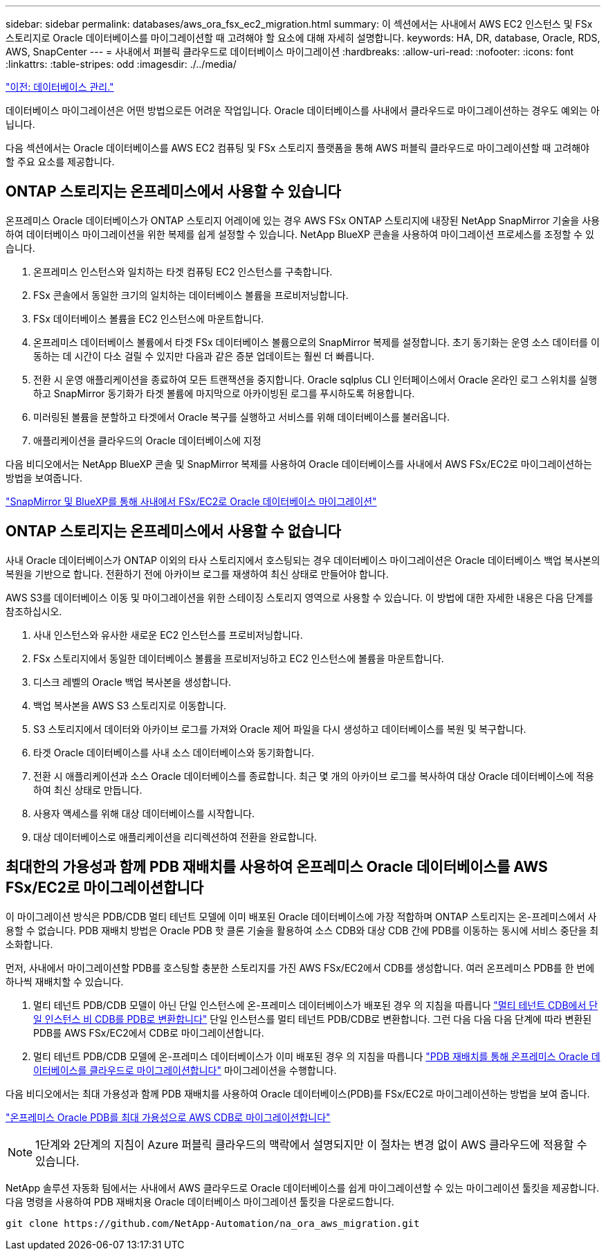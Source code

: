 ---
sidebar: sidebar 
permalink: databases/aws_ora_fsx_ec2_migration.html 
summary: 이 섹션에서는 사내에서 AWS EC2 인스턴스 및 FSx 스토리지로 Oracle 데이터베이스를 마이그레이션할 때 고려해야 할 요소에 대해 자세히 설명합니다. 
keywords: HA, DR, database, Oracle, RDS, AWS, SnapCenter 
---
= 사내에서 퍼블릭 클라우드로 데이터베이스 마이그레이션
:hardbreaks:
:allow-uri-read: 
:nofooter: 
:icons: font
:linkattrs: 
:table-stripes: odd
:imagesdir: ./../media/


link:aws_ora_fsx_ec2_mgmt.html["이전: 데이터베이스 관리."]

[role="lead"]
데이터베이스 마이그레이션은 어떤 방법으로든 어려운 작업입니다. Oracle 데이터베이스를 사내에서 클라우드로 마이그레이션하는 경우도 예외는 아닙니다.

다음 섹션에서는 Oracle 데이터베이스를 AWS EC2 컴퓨팅 및 FSx 스토리지 플랫폼을 통해 AWS 퍼블릭 클라우드로 마이그레이션할 때 고려해야 할 주요 요소를 제공합니다.



== ONTAP 스토리지는 온프레미스에서 사용할 수 있습니다

온프레미스 Oracle 데이터베이스가 ONTAP 스토리지 어레이에 있는 경우 AWS FSx ONTAP 스토리지에 내장된 NetApp SnapMirror 기술을 사용하여 데이터베이스 마이그레이션을 위한 복제를 쉽게 설정할 수 있습니다. NetApp BlueXP 콘솔을 사용하여 마이그레이션 프로세스를 조정할 수 있습니다.

. 온프레미스 인스턴스와 일치하는 타겟 컴퓨팅 EC2 인스턴스를 구축합니다.
. FSx 콘솔에서 동일한 크기의 일치하는 데이터베이스 볼륨을 프로비저닝합니다.
. FSx 데이터베이스 볼륨을 EC2 인스턴스에 마운트합니다.
. 온프레미스 데이터베이스 볼륨에서 타겟 FSx 데이터베이스 볼륨으로의 SnapMirror 복제를 설정합니다. 초기 동기화는 운영 소스 데이터를 이동하는 데 시간이 다소 걸릴 수 있지만 다음과 같은 증분 업데이트는 훨씬 더 빠릅니다.
. 전환 시 운영 애플리케이션을 종료하여 모든 트랜잭션을 중지합니다. Oracle sqlplus CLI 인터페이스에서 Oracle 온라인 로그 스위치를 실행하고 SnapMirror 동기화가 타겟 볼륨에 마지막으로 아카이빙된 로그를 푸시하도록 허용합니다.
. 미러링된 볼륨을 분할하고 타겟에서 Oracle 복구를 실행하고 서비스를 위해 데이터베이스를 불러옵니다.
. 애플리케이션을 클라우드의 Oracle 데이터베이스에 지정


다음 비디오에서는 NetApp BlueXP 콘솔 및 SnapMirror 복제를 사용하여 Oracle 데이터베이스를 사내에서 AWS FSx/EC2로 마이그레이션하는 방법을 보여줍니다.

link:https://docs.netapp.com/us-en/netapp-solutions/media/oracle-aws-fsx-part2b-migration-snapmirror_callout.mp4["SnapMirror 및 BlueXP를 통해 사내에서 FSx/EC2로 Oracle 데이터베이스 마이그레이션"^]



== ONTAP 스토리지는 온프레미스에서 사용할 수 없습니다

사내 Oracle 데이터베이스가 ONTAP 이외의 타사 스토리지에서 호스팅되는 경우 데이터베이스 마이그레이션은 Oracle 데이터베이스 백업 복사본의 복원을 기반으로 합니다. 전환하기 전에 아카이브 로그를 재생하여 최신 상태로 만들어야 합니다.

AWS S3를 데이터베이스 이동 및 마이그레이션을 위한 스테이징 스토리지 영역으로 사용할 수 있습니다. 이 방법에 대한 자세한 내용은 다음 단계를 참조하십시오.

. 사내 인스턴스와 유사한 새로운 EC2 인스턴스를 프로비저닝합니다.
. FSx 스토리지에서 동일한 데이터베이스 볼륨을 프로비저닝하고 EC2 인스턴스에 볼륨을 마운트합니다.
. 디스크 레벨의 Oracle 백업 복사본을 생성합니다.
. 백업 복사본을 AWS S3 스토리지로 이동합니다.
. S3 스토리지에서 데이터와 아카이브 로그를 가져와 Oracle 제어 파일을 다시 생성하고 데이터베이스를 복원 및 복구합니다.
. 타겟 Oracle 데이터베이스를 사내 소스 데이터베이스와 동기화합니다.
. 전환 시 애플리케이션과 소스 Oracle 데이터베이스를 종료합니다. 최근 몇 개의 아카이브 로그를 복사하여 대상 Oracle 데이터베이스에 적용하여 최신 상태로 만듭니다.
. 사용자 액세스를 위해 대상 데이터베이스를 시작합니다.
. 대상 데이터베이스로 애플리케이션을 리디렉션하여 전환을 완료합니다.




== 최대한의 가용성과 함께 PDB 재배치를 사용하여 온프레미스 Oracle 데이터베이스를 AWS FSx/EC2로 마이그레이션합니다

이 마이그레이션 방식은 PDB/CDB 멀티 테넌트 모델에 이미 배포된 Oracle 데이터베이스에 가장 적합하며 ONTAP 스토리지는 온-프레미스에서 사용할 수 없습니다. PDB 재배치 방법은 Oracle PDB 핫 클론 기술을 활용하여 소스 CDB와 대상 CDB 간에 PDB를 이동하는 동시에 서비스 중단을 최소화합니다.

먼저, 사내에서 마이그레이션할 PDB를 호스팅할 충분한 스토리지를 가진 AWS FSx/EC2에서 CDB를 생성합니다. 여러 온프레미스 PDB를 한 번에 하나씩 재배치할 수 있습니다.

. 멀티 테넌트 PDB/CDB 모델이 아닌 단일 인스턴스에 온-프레미스 데이터베이스가 배포된 경우 의 지침을 따릅니다 link:https://docs.netapp.com/us-en/netapp-solutions/databases/azure_ora_nfile_migration.html#converting-a-single-instance-non-cdb-to-a-pdb-in-a-multitenant-cdb["멀티 테넌트 CDB에서 단일 인스턴스 비 CDB를 PDB로 변환합니다"^] 단일 인스턴스를 멀티 테넌트 PDB/CDB로 변환합니다. 그런 다음 다음 다음 단계에 따라 변환된 PDB를 AWS FSx/EC2에서 CDB로 마이그레이션합니다.
. 멀티 테넌트 PDB/CDB 모델에 온-프레미스 데이터베이스가 이미 배포된 경우 의 지침을 따릅니다 link:https://docs.netapp.com/us-en/netapp-solutions/databases/azure_ora_nfile_migration.html#migrate-on-premises-oracle-databases-to-azure-with-pdb-relocation["PDB 재배치를 통해 온프레미스 Oracle 데이터베이스를 클라우드로 마이그레이션합니다"^] 마이그레이션을 수행합니다.


다음 비디오에서는 최대 가용성과 함께 PDB 재배치를 사용하여 Oracle 데이터베이스(PDB)를 FSx/EC2로 마이그레이션하는 방법을 보여 줍니다.

link:https://www.netapp.tv/insight/details/29998?playlist_id=0&mcid=85384745435828386870393606008847491796["온프레미스 Oracle PDB를 최대 가용성으로 AWS CDB로 마이그레이션합니다"^]


NOTE: 1단계와 2단계의 지침이 Azure 퍼블릭 클라우드의 맥락에서 설명되지만 이 절차는 변경 없이 AWS 클라우드에 적용할 수 있습니다.

NetApp 솔루션 자동화 팀에서는 사내에서 AWS 클라우드로 Oracle 데이터베이스를 쉽게 마이그레이션할 수 있는 마이그레이션 툴킷을 제공합니다. 다음 명령을 사용하여 PDB 재배치용 Oracle 데이터베이스 마이그레이션 툴킷을 다운로드합니다.

[source, cli]
----
git clone https://github.com/NetApp-Automation/na_ora_aws_migration.git
----